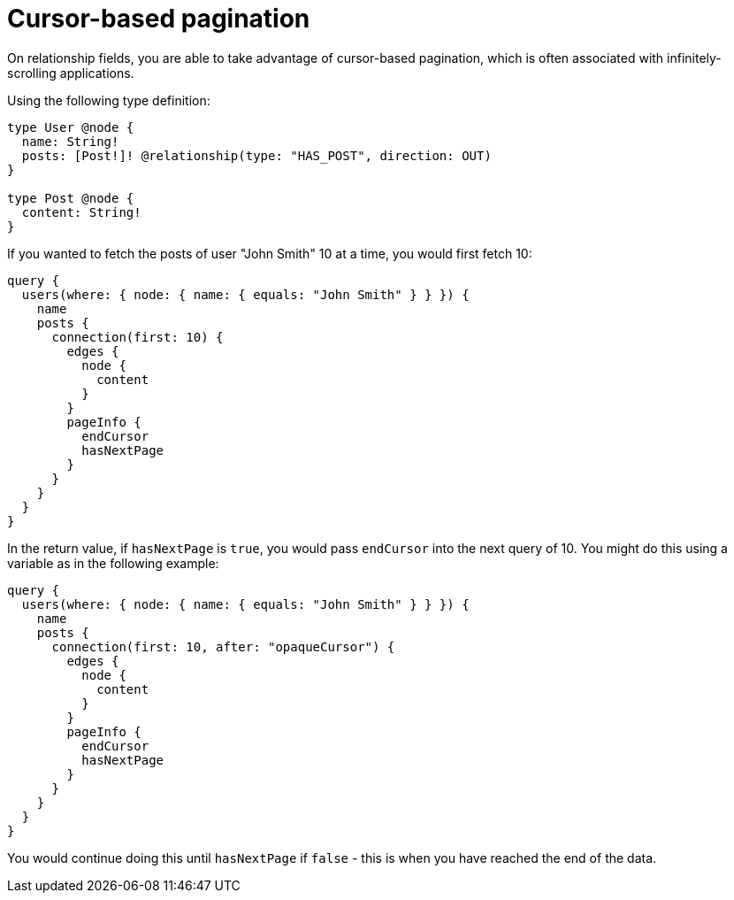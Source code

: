 [[pagination]]
= Cursor-based pagination
:page-aliases: pagination.adoc

On relationship fields, you are able to take advantage of cursor-based pagination, which is often associated with infinitely-scrolling applications.

Using the following type definition:

[source, graphql, indent=0]
----
type User @node {
  name: String!
  posts: [Post!]! @relationship(type: "HAS_POST", direction: OUT)
}

type Post @node {
  content: String!
}
----

If you wanted to fetch the posts of user "John Smith" 10 at a time, you would first fetch 10:

[source, graphql, indent=0]
----
query {
  users(where: { node: { name: { equals: "John Smith" } } }) {
    name
    posts {
      connection(first: 10) {
        edges {
          node {
            content
          }
        }
        pageInfo {
          endCursor
          hasNextPage
        }
      }
    }
  }
}
----

In the return value, if `hasNextPage` is `true`, you would pass `endCursor` into the next query of 10. You might do this using a variable as in the following example:

[source, graphql, indent=0]
----
query {
  users(where: { node: { name: { equals: "John Smith" } } }) {
    name
    posts {
      connection(first: 10, after: "opaqueCursor") {
        edges {
          node {
            content
          }
        }
        pageInfo {
          endCursor
          hasNextPage
        }
      }
    }
  }
}
----

You would continue doing this until `hasNextPage` if `false` - this is when you have reached the end of the data.
